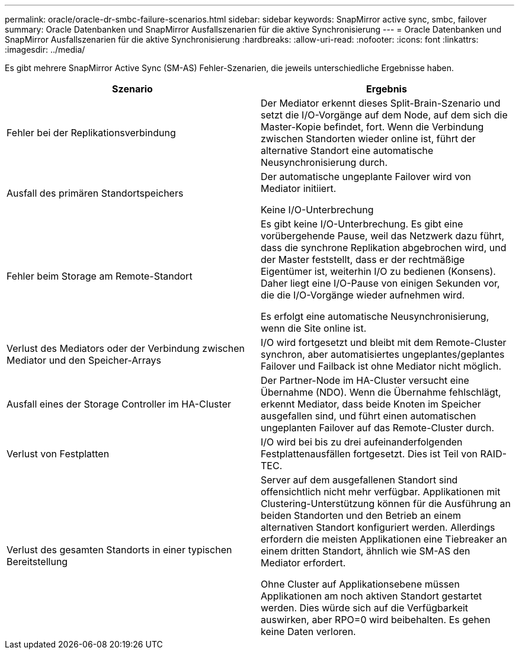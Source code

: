 ---
permalink: oracle/oracle-dr-smbc-failure-scenarios.html 
sidebar: sidebar 
keywords: SnapMirror active sync, smbc, failover 
summary: Oracle Datenbanken und SnapMirror Ausfallszenarien für die aktive Synchronisierung 
---
= Oracle Datenbanken und SnapMirror Ausfallszenarien für die aktive Synchronisierung
:hardbreaks:
:allow-uri-read: 
:nofooter: 
:icons: font
:linkattrs: 
:imagesdir: ../media/


[role="lead"]
Es gibt mehrere SnapMirror Active Sync (SM-AS) Fehler-Szenarien, die jeweils unterschiedliche Ergebnisse haben.

[cols="1,1"]
|===
| Szenario | Ergebnis 


| Fehler bei der Replikationsverbindung | Der Mediator erkennt dieses Split-Brain-Szenario und setzt die I/O-Vorgänge auf dem Node, auf dem sich die Master-Kopie befindet, fort. Wenn die Verbindung zwischen Standorten wieder online ist, führt der alternative Standort eine automatische Neusynchronisierung durch. 


| Ausfall des primären Standortspeichers | Der automatische ungeplante Failover wird von Mediator initiiert.

Keine I/O-Unterbrechung 


| Fehler beim Storage am Remote-Standort | Es gibt keine I/O-Unterbrechung. Es gibt eine vorübergehende Pause, weil das Netzwerk dazu führt, dass die synchrone Replikation abgebrochen wird, und der Master feststellt, dass er der rechtmäßige Eigentümer ist, weiterhin I/O zu bedienen (Konsens). Daher liegt eine I/O-Pause von einigen Sekunden vor, die die I/O-Vorgänge wieder aufnehmen wird.

Es erfolgt eine automatische Neusynchronisierung, wenn die Site online ist. 


| Verlust des Mediators oder der Verbindung zwischen Mediator und den Speicher-Arrays | I/O wird fortgesetzt und bleibt mit dem Remote-Cluster synchron, aber automatisiertes ungeplantes/geplantes Failover und Failback ist ohne Mediator nicht möglich. 


| Ausfall eines der Storage Controller im HA-Cluster | Der Partner-Node im HA-Cluster versucht eine Übernahme (NDO). Wenn die Übernahme fehlschlägt, erkennt Mediator, dass beide Knoten im Speicher ausgefallen sind, und führt einen automatischen ungeplanten Failover auf das Remote-Cluster durch. 


| Verlust von Festplatten | I/O wird bei bis zu drei aufeinanderfolgenden Festplattenausfällen fortgesetzt. Dies ist Teil von RAID-TEC. 


| Verlust des gesamten Standorts in einer typischen Bereitstellung | Server auf dem ausgefallenen Standort sind offensichtlich nicht mehr verfügbar. Applikationen mit Clustering-Unterstützung können für die Ausführung an beiden Standorten und den Betrieb an einem alternativen Standort konfiguriert werden. Allerdings erfordern die meisten Applikationen eine Tiebreaker an einem dritten Standort, ähnlich wie SM-AS den Mediator erfordert.

Ohne Cluster auf Applikationsebene müssen Applikationen am noch aktiven Standort gestartet werden. Dies würde sich auf die Verfügbarkeit auswirken, aber RPO=0 wird beibehalten. Es gehen keine Daten verloren. 
|===